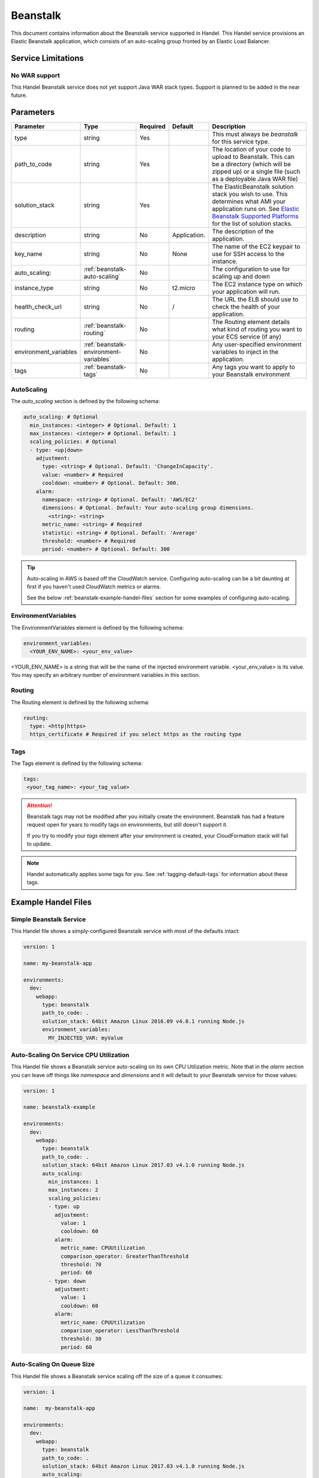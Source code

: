 .. _beanstalk:

Beanstalk
=========
This document contains information about the Beanstalk service supported in Handel. This Handel service provisions an Elastic Beanstalk application, which consists of an auto-scaling group fronted by an Elastic Load Balancer.

Service Limitations
-------------------

No WAR support
~~~~~~~~~~~~~~~~~~~~~
This Handel Beanstalk service does not yet support Java WAR stack types. Support is planned to be added in the near future.

Parameters
----------

.. list-table:: 
   :header-rows: 1
   
   * - Parameter
     - Type
     - Required
     - Default
     - Description
   * - type
     - string
     - Yes
     - 
     - This must always be *beanstalk* for this service type.
   * - path_to_code
     - string
     - Yes
     - 
     - The location of your code to upload to Beanstalk. This can be a directory (which will be zipped up) or a single file (such as a deployable Java WAR file)
   * - solution_stack
     - string
     - Yes
     - 
     - The ElasticBeanstalk solution stack you wish to use. This determines what AMI your application runs on. See `Elastic Beanstalk Supported Platforms <http://docs.aws.amazon.com/elasticbeanstalk/latest/dg/concepts.platforms.html>`_ for the list of solution stacks.
   * - description
     - string
     - No
     - Application.
     - The description of the application.
   * - key_name
     - string
     - No
     - None
     - The name of the EC2 keypair to use for SSH access to the instance.
   * - auto_scaling:
     - :ref:`beanstalk-auto-scaling`
     - No
     - 
     - The configuration to use for scaling up and down
   * - instance_type
     - string
     - No
     - t2.micro
     - The EC2 instance type on which your application will run.
   * - health_check_url
     - string
     - No
     - /
     - The URL the ELB should use to check the health of your application.
   * - routing
     - :ref:`beanstalk-routing`
     - No
     - 
     - The Routing element details what kind of routing you want to your ECS service (if any)
   * - environment_variables
     - :ref:`beanstalk-environment-variables`
     - No
     - 
     - Any user-specified environment variables to inject in the application.
   * - tags
     - :ref:`beanstalk-tags`
     - No
     - 
     - Any tags you want to apply to your Beanstalk environment

.. _beanstalk-auto-scaling:

AutoScaling
~~~~~~~~~~~
The `auto_scaling` section is defined by the following schema:

.. code-block:: yaml

    auto_scaling: # Optional
      min_instances: <integer> # Optional. Default: 1
      max_instances: <integer> # Optional. Default: 1
      scaling_policies: # Optional
      - type: <up|down>
        adjustment:
          type: <string> # Optional. Default: 'ChangeInCapacity'.
          value: <number> # Required
          cooldown: <number> # Optional. Default: 300. 
        alarm:
          namespace: <string> # Optional. Default: 'AWS/EC2'
          dimensions: # Optional. Default: Your auto-scaling group dimensions.
            <string>: <string>
          metric_name: <string> # Required
          statistic: <string> # Optional. Default: 'Average'
          threshold: <number> # Required
          period: <number> # Optional. Default: 300

.. TIP::

  Auto-scaling in AWS is based off the CloudWatch service. Configuring auto-scaling can be a bit daunting at first if you haven't used CloudWatch metrics or alarms. 
  
  See the below :ref:`beanstalk-example-handel-files` section for some examples of configuring auto-scaling.

.. _beanstalk-environment-variables:

EnvironmentVariables
~~~~~~~~~~~~~~~~~~~~
The EnvironmentVariables element is defined by the following schema:

.. code-block:: yaml

    environment_variables:
      <YOUR_ENV_NAME>: <your_env_value>

<YOUR_ENV_NAME> is a string that will be the name of the injected environment variable. <your_env_value> is its value. You may specify an arbitrary number of environment variables in this section.

.. _beanstalk-routing:

Routing
~~~~~~~
The Routing element is defined by the following schema:

.. code-block:: yaml
    
    routing:
      type: <http|https>
      https_certificate # Required if you select https as the routing type

.. _beanstalk-tags:

Tags
~~~~
The Tags element is defined by the following schema:

.. code-block:: yaml

  tags:
   <your_tag_name>: <your_tag_value>


.. ATTENTION::

  Beanstalk tags may not be modified after you initially create the environment. Beanstalk has had a feature request open for years to modify tags on environments, but still doesn't support it.

  If you try to modify your *tags* element after your environment is created, your CloudFormation stack will fail to update.

.. NOTE::

    Handel automatically applies some tags for you. See :ref:`tagging-default-tags` for information about these tags.

.. _beanstalk-example-handel-files:

Example Handel Files
--------------------

Simple Beanstalk Service
~~~~~~~~~~~~~~~~~~~~~~~~
This Handel file shows a simply-configured Beanstalk service with most of the defaults intact:

.. code-block:: yaml

    version: 1

    name: my-beanstalk-app

    environments:
      dev:
        webapp:
          type: beanstalk
          path_to_code: .
          solution_stack: 64bit Amazon Linux 2016.09 v4.0.1 running Node.js
          environment_variables:
            MY_INJECTED_VAR: myValue
  
Auto-Scaling On Service CPU Utilization
~~~~~~~~~~~~~~~~~~~~~~~~~~~~~~~~~~~~~~~
This Handel file shows a Beanstalk service auto-scaling on its own CPU Utilization metric. Note that in the *alarm* section you can leave off things like *namespace* and *dimensions* and it will default to your Beanstalk service for those values:

.. code-block:: yaml

    version: 1

    name: beanstalk-example

    environments:
      dev:
        webapp:
          type: beanstalk
          path_to_code: .
          solution_stack: 64bit Amazon Linux 2017.03 v4.1.0 running Node.js
          auto_scaling:
            min_instances: 1
            max_instances: 2
            scaling_policies:
            - type: up
              adjustment:
                value: 1
                cooldown: 60
              alarm:
                metric_name: CPUUtilization
                comparison_operator: GreaterThanThreshold
                threshold: 70
                period: 60
            - type: down
              adjustment:
                value: 1
                cooldown: 60
              alarm:
                metric_name: CPUUtilization
                comparison_operator: LessThanThreshold
                threshold: 30
                period: 60

Auto-Scaling On Queue Size
~~~~~~~~~~~~~~~~~~~~~~~~~~
This Handel file shows a Beanstalk service scaling off the size of a queue it consumes:

.. code-block:: yaml

    version: 1

    name:  my-beanstalk-app

    environments:
      dev:
        webapp:
          type: beanstalk
          path_to_code: .
          solution_stack: 64bit Amazon Linux 2017.03 v4.1.0 running Node.js
          auto_scaling:
            min_instances: 1
            max_instances: 2
            scaling_policies:
            - type: up
              adjustment:
                value: 1
              alarm:
                namespace: AWS/SQS
                dimensions:
                  QueueName: my-beanstalk-app-dev-queue-sqs
                metric_name: ApproximateNumberOfMessagesVisible
                comparison_operator: GreaterThanThreshold
                threshold: 2000
            - type: down
              adjustment:
                value: 1
              alarm:
                namespace: AWS/SQS
                dimensions:
                  QueueName: my-beanstalk-appe-dev-queue-sqs
                metric_name: ApproximateNumberOfMessagesVisible
                comparison_operator: LessThanThreshold
                threshold: 100
          dependencies:
          - queue
        queue:
          type: sqs

Depending on this service
-------------------------
The Beanstalk service cannot be referenced as a dependency for another Handel service.

Events produced by this service
-------------------------------
The Beanstalk service does not produce events for other Handel services to consume.

Events consumed by this service
-------------------------------
The Beanstalk service does not consume events from other Handel services.
